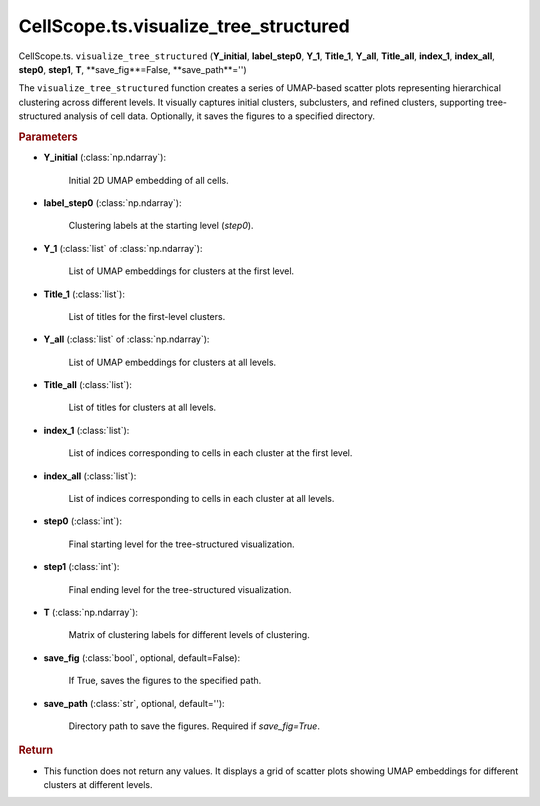 CellScope.ts.visualize_tree_structured
======================================

CellScope.ts. ``visualize_tree_structured`` (**Y_initial**, **label_step0**, **Y_1**, **Title_1**, **Y_all**, **Title_all**,  
**index_1**, **index_all**, **step0**, **step1**, **T**, **save_fig**=False, **save_path**='')

The ``visualize_tree_structured`` function creates a series of UMAP-based scatter plots representing hierarchical 
clustering across different levels. 
It visually captures initial clusters, subclusters, and refined clusters, 
supporting tree-structured analysis of cell data. Optionally, it saves the figures to a specified directory.

.. rubric:: Parameters

- **Y_initial** (:class:`np.ndarray`): 

   Initial 2D UMAP embedding of all cells.

- **label_step0** (:class:`np.ndarray`): 

   Clustering labels at the starting level (`step0`).

- **Y_1** (:class:`list` of :class:`np.ndarray`): 

   List of UMAP embeddings for clusters at the first level.

- **Title_1** (:class:`list`): 

   List of titles for the first-level clusters.

- **Y_all** (:class:`list` of :class:`np.ndarray`): 

   List of UMAP embeddings for clusters at all levels.

- **Title_all** (:class:`list`): 

   List of titles for clusters at all levels.

- **index_1** (:class:`list`): 

   List of indices corresponding to cells in each cluster at the first level.

- **index_all** (:class:`list`): 

   List of indices corresponding to cells in each cluster at all levels.

- **step0** (:class:`int`): 

   Final starting level for the tree-structured visualization.

- **step1** (:class:`int`): 

   Final ending level for the tree-structured visualization.

- **T** (:class:`np.ndarray`): 

   Matrix of clustering labels for different levels of clustering.

- **save_fig** (:class:`bool`, optional, default=False): 

   If True, saves the figures to the specified path.

- **save_path** (:class:`str`, optional, default=''): 

   Directory path to save the figures. Required if `save_fig=True`.

.. rubric:: Return

- This function does not return any values. It displays a grid of scatter plots showing UMAP embeddings for different clusters at different levels.
